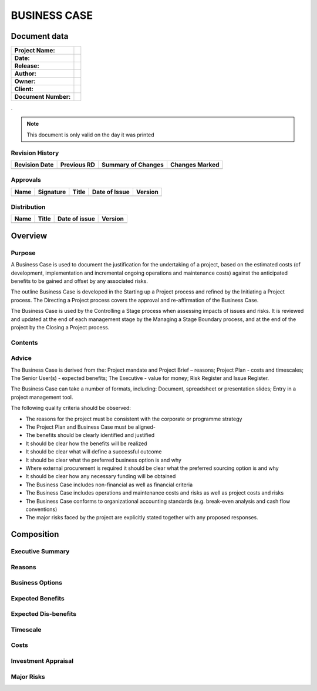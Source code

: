 .. _business.case:


BUSINESS CASE
=============

Document data
-------------

.. tabularcolumns:: |p{9cm}|p{4.9cm}|

+----------------------+--+
| **Project Name:**    |  |
+----------------------+--+
| **Date:**            |  |
+----------------------+--+
| **Release:**         |  |
+----------------------+--+
| **Author:**          |  |
+----------------------+--+
| **Owner:**           |  |
+----------------------+--+
| **Client:**          |  |
+----------------------+--+
| **Document Number:** |  |
+----------------------+--+

.

.. note:: This document is only valid on the day it was printed


Revision History
~~~~~~~~~~~~~~~~

.. tabularcolumns:: |p{2.25cm}|p{2.25cm}|p{6.75cm}|p{2.25cm}|

+-------------------+-----------------+------------------------+--------------------+
| **Revision Date** | **Previous RD** | **Summary of Changes** | **Changes Marked** |
+-------------------+-----------------+------------------------+--------------------+
|                   |                 |                        |                    |
+-------------------+-----------------+------------------------+--------------------+



Approvals
~~~~~~~~~~~~~~~~

.. tabularcolumns:: |p{2.25cm}|p{3.5cm}|p{2.25cm}|p{2.25cm}|p{2.25cm}|

+----------+---------------+-----------+-------------------+-------------+
| **Name** | **Signature** | **Title** | **Date of Issue** | **Version** |
+----------+---------------+-----------+-------------------+-------------+
|          |               |           |                   |             |
+----------+---------------+-----------+-------------------+-------------+



Distribution
~~~~~~~~~~~~~~~~

.. tabularcolumns:: |p{5cm}|p{4cm}|p{2.25cm}|p{2.25cm}|

+----------+-----------+-------------------+-------------+
| **Name** | **Title** | **Date of issue** | **Version** |
+----------+-----------+-------------------+-------------+
|          |           |                   |             |
+----------+-----------+-------------------+-------------+

Overview
--------

Purpose
~~~~~~~

A Business Case is used to document the justification for the undertaking of a
project, based on the estimated costs (of development, implementation and
incremental ongoing operations and maintenance costs) against the anticipated
benefits to be gained and offset by any associated risks.

The outline Business Case is developed in the Starting up a Project process and
refined by the Initiating a Project process. The Directing a Project process
covers the approval and re-affirmation of the Business Case.

The Business Case is used by the Controlling a Stage process when assessing
impacts of issues and risks. It is reviewed and updated at the end of each
management stage by the Managing a Stage Boundary process, and at the end of
the project by the Closing a Project process.

Contents
~~~~~~~~

.. <C-E> cc




Advice
~~~~~~

The Business Case is derived from the: Project mandate and Project Brief –
reasons; Project Plan - costs and timescales; The Senior User(s) - expected
benefits; The Executive - value for money; Risk Register and Issue Register.

The Business Case can take a number of formats, including: Document,
spreadsheet or presentation slides; Entry in a project management tool. 

The following quality criteria should be observed:

- The reasons for the project must be consistent with the corporate or
  programme strategy 

- The Project Plan and Business Case must be aligned- 

- The benefits should be clearly identified and justified 

- It should be clear how the benefits will be realized 

- It should be clear what will define a successful outcome 

- It should be clear what the preferred business option is and why 

- Where external procurement is required it should be clear what the preferred
  sourcing option is and why 

- It should be clear how any necessary funding will be obtained 

- The Business Case includes non-financial as well as financial criteria 

- The Business Case includes operations and maintenance costs and risks as well
  as project costs and risks 

- The Business Case conforms to organizational accounting standards (e.g.
  break-even analysis and cash flow conventions) 

- The major risks faced by the project are explicitly stated together with any
  proposed responses.

Composition
-----------


Executive Summary
~~~~~~~~~~~~~~~~~

.. (Highlight the key points in the Business Case, which should include
   important benefits and the return on investment (ROI))


Reasons
~~~~~~~

.. (Defines the reasons for undertaking the project and explains how the
   project will enable the achievement of corporate strategies and objectives)


Business Options
~~~~~~~~~~~~~~~~

.. (Analysis and reasoned recommendation for the base business options of: do
   nothing, do the minimal or do something)


Expected Benefits
~~~~~~~~~~~~~~~~~

.. (The benefits that the project will deliver expressed in measurable terms
   against the situation as it exists prior to the project. Benefits should be
   both qualitative and quantitative. They should be aligned to corporate or
   programme benefits. Tolerances should be set for each benefit and for the
   aggregated benefit. Any benefits realization requirements should be stated)


Expected Dis-benefits
~~~~~~~~~~~~~~~~~~~~~

.. (Outcomes perceived as negative by one or more stakeholders. Dis-benefits
   are actual consequences of an activity whereas, by definition, a risk has
   some uncertainty about whether it will materialize. For example, a decision
   to merge two elements of an organization onto a new site may have benefits
   (e.g. better joint working), costs (e.g. expanding one of the two sites) and
   dis-benefits (e.g. drop in productivity during the merger). Dis-benefits
   need to be valued and incorporated into the investment appraisal)


Timescale
~~~~~~~~~

.. (The period over which the project will run (summary of the Project Plan)
   and the period over which the benefits will be realized. This information is
   subsequently used to help timing decisions when planning (Project Plan,
   Stage Plan and Benefits Review Plan))

Costs
~~~~~

.. (A summary of the project costs (taken from the Project Plan), the ongoing
   operations and maintenance costs and their funding arrangements).

Investment Appraisal
~~~~~~~~~~~~~~~~~~~~

.. (Compares the aggregated benefits and dis-benefits to the project costs
   (extracted from the Project Plan) and ongoing incremental operations and
   maintenance costs. The analysis may use techniques such as cash flow
   statement, ROI, net present value, internal rate of return and payback
   period. The objective is to be able to define the value of a project as an
   investment. The investment appraisal should address how the project will be
   funded)

Major Risks
~~~~~~~~~~~

.. (Gives a summary of the key risks associated with the project together with
   the likely impact and plans should they occur)
